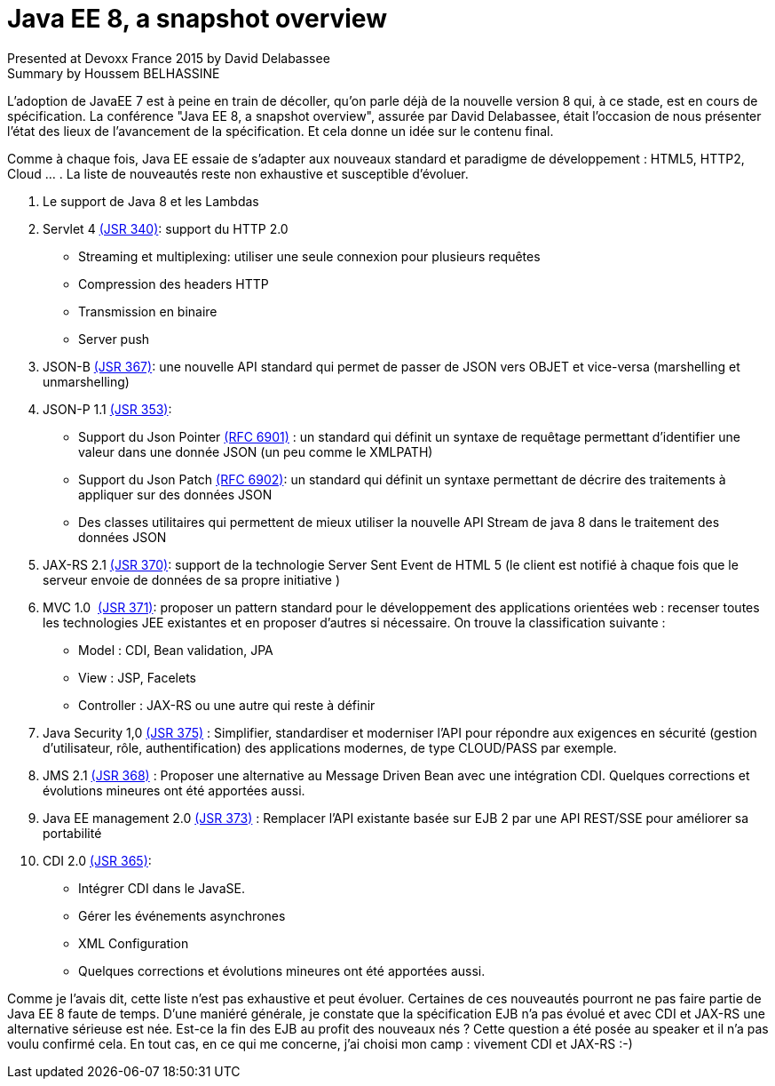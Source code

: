 = Java EE 8, a snapshot overview
Presented at Devoxx France 2015 by David Delabassee
Summary by Houssem BELHASSINE
:blank:
:navigation:
:toc:
:split:


L'adoption de JavaEE 7 est à peine en train de décoller, qu'on parle déjà de la nouvelle version 8 qui, à ce stade, est en cours de spécification. La conférence "Java EE 8, a snapshot overview", assurée par David Delabassee, était l'occasion de nous présenter l’état des lieux de l'avancement de la spécification. Et cela donne un idée sur le contenu final.

Comme à chaque fois, Java EE essaie de s'adapter aux nouveaux standard et paradigme de développement : HTML5, HTTP2, Cloud ... . La liste de nouveautés reste non exhaustive  et susceptible d'évoluer.


1. Le support de Java 8 et les Lambdas
2. Servlet 4 https://www.jcp.org/en/jsr/detail?id=340[(JSR 340)]:  support du HTTP 2.0
** Streaming et multiplexing: utiliser une seule connexion pour plusieurs requêtes
** Compression des headers HTTP
** Transmission en binaire
** Server push
3. JSON-B https://www.jcp.org/en/jsr/detail?id=367[(JSR 367)]: une nouvelle API standard qui permet de passer de JSON vers OBJET et vice-versa (marshelling et unmarshelling)
4. JSON-P 1.1 https://www.jcp.org/en/jsr/detail?id=353[(JSR 353)]:
** Support  du Json Pointer https://tools.ietf.org/html/rfc6901[(RFC 6901)] : un standard qui définit un syntaxe de requêtage permettant d'identifier une valeur dans une donnée JSON (un peu comme le XMLPATH)
** Support du  Json Patch https://tools.ietf.org/html/rfc6901[(RFC 6902)]: un standard qui définit  un syntaxe permettant de décrire des traitements à appliquer sur des données JSON
** Des classes utilitaires qui permettent de mieux utiliser la nouvelle API Stream de java 8 dans le traitement des données JSON
5. JAX-RS 2.1 https://www.jcp.org/en/jsr/detail?id=370[(JSR 370)]:  support de la technologie Server Sent Event de HTML 5 (le client est notifié à chaque fois que le serveur envoie de données de sa propre initiative )
6. MVC 1.0  https://www.jcp.org/en/jsr/detail?id=371[(JSR 371)]: proposer un pattern standard pour le développement des applications orientées web : recenser toutes les technologies JEE existantes et en proposer d'autres si nécessaire. On trouve la classification suivante :  
** Model : CDI, Bean validation, JPA
** View : JSP, Facelets
** Controller : JAX-RS ou une autre qui reste à définir
7. Java Security 1,0 https://www.jcp.org/en/jsr/detail?id=375[(JSR 375)] : Simplifier, standardiser et moderniser l'API pour répondre aux exigences en sécurité (gestion d'utilisateur, rôle, authentification) des  applications modernes, de type CLOUD/PASS par exemple.
8. JMS 2.1 https://www.jcp.org/en/jsr/detail?id=368[(JSR 368)] : Proposer une alternative au Message Driven Bean avec une intégration CDI. Quelques corrections et évolutions mineures ont été apportées aussi.
9. Java EE  management 2.0 https://www.jcp.org/en/jsr/detail?id=373[(JSR 373)] : Remplacer l'API existante basée sur EJB 2 par une API REST/SSE pour améliorer sa portabilité

10. CDI 2.0 https://www.jcp.org/en/jsr/detail?id=365[(JSR 365)]:
** Intégrer CDI dans le JavaSE.
** Gérer les événements asynchrones
** XML Configuration  
** Quelques corrections et évolutions mineures ont été apportées aussi.


Comme je l'avais dit, cette liste n'est pas exhaustive et peut évoluer. Certaines de ces nouveautés pourront ne pas faire partie de Java EE 8 faute de temps. 
D'une maniéré générale, je constate que la spécification EJB n'a pas évolué et avec CDI et JAX-RS une alternative sérieuse est née. Est-ce la fin des EJB au profit des nouveaux nés ? Cette question a été posée au speaker et il n'a pas voulu confirmé cela. 
En tout cas, en ce qui me concerne, j'ai choisi mon camp : vivement CDI et JAX-RS :-)
 
